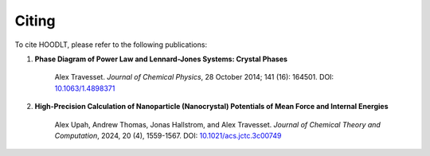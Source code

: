 .. Copyright (c) 2024 Alex Travesset.

.. _Citing HOODLT:

Citing
=======

To cite HOODLT, please refer to the following publications:

1. **Phase Diagram of Power Law and Lennard-Jones Systems: Crystal Phases**

    Alex Travesset. *Journal of Chemical Physics*, 28 October 2014; 141 (16): 164501.
    DOI: `10.1063/1.4898371 <https://doi.org/10.1063/1.4898371>`_

2. **High-Precision Calculation of Nanoparticle (Nanocrystal) Potentials of Mean Force and Internal Energies**

    Alex Upah, Andrew Thomas, Jonas Hallstrom, and Alex Travesset.
    *Journal of Chemical Theory and Computation*, 2024, 20 (4), 1559-1567.
    DOI: `10.1021/acs.jctc.3c00749 <https://pubs.acs.org/doi/full/10.1021/acs.jctc.3c00749>`_
